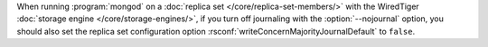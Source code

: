 When running :program:`mongod` on a :doc:`replica set
</core/replica-set-members/>` with the WiredTiger
:doc:`storage engine </core/storage-engines/>`, if you turn off
journaling with the :option:`--nojournal` option, you should also
set the replica set configuration option
:rsconf:`writeConcernMajorityJournalDefault` to ``false``.
